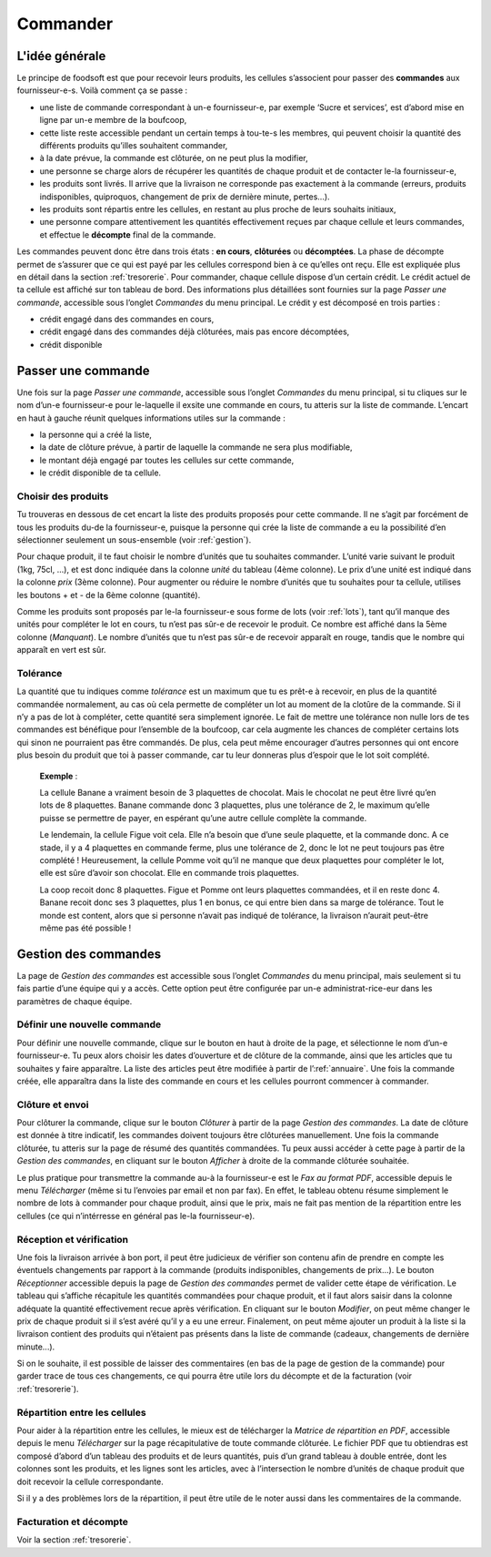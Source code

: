 =========
Commander
=========

L'idée générale
===============

Le principe de foodsoft est que pour recevoir leurs produits, les cellules s’associent pour passer des **commandes**
aux fournisseur-e-s. Voilà comment ça se passe :

- une liste de commande correspondant à un-e fournisseur-e, par exemple ‘Sucre et services’, est d’abord mise en ligne par un-e membre de la boufcoop,
- cette liste reste accessible pendant un certain temps à tou-te-s les membres, qui peuvent choisir la quantité des différents produits qu’illes souhaitent commander,
- à la date prévue, la commande est clôturée, on ne peut plus la modifier,
- une personne se charge alors de récupérer les quantités de chaque produit et de contacter le-la fournisseur-e,
- les produits sont livrés. Il arrive que la livraison ne corresponde pas exactement à la commande (erreurs, produits indisponibles, quiproquos, changement de prix de dernière minute, pertes...).
- les produits sont répartis entre les cellules, en restant au plus proche de leurs souhaits initiaux,
- une personne compare attentivement les quantités effectivement reçues par chaque cellule et leurs commandes, et effectue le **décompte** final de la commande.

Les commandes peuvent donc être dans trois états : **en cours**, **clôturées** ou **décomptées**. La phase de décompte permet
de s’assurer que ce qui est payé par les cellules correspond bien à ce qu’elles ont reçu. Elle est expliquée plus en
détail dans la section :ref:`tresorerie`.
Pour commander, chaque cellule dispose d’un certain crédit. Le crédit actuel de ta cellule est affiché sur ton
tableau de bord. Des informations plus détaillées sont fournies sur la page *Passer une commande*, accessible sous
l’onglet *Commandes* du menu principal. Le crédit y est décomposé en trois parties :

- crédit engagé dans des commandes en cours,
- crédit engagé dans des commandes déjà clôturées, mais pas encore décomptées,
- crédit disponible

Passer une commande
===================

Une fois sur la page *Passer une commande*, accessible sous l’onglet *Commandes* du menu principal, si tu cliques
sur le nom d’un-e fournisseur-e pour le-laquelle il exsite une commande en cours, tu atteris sur la liste de commande. L’encart en haut à gauche réunit quelques informations utiles sur la commande :

- la personne qui a créé la liste,
- la date de clôture prévue, à partir de laquelle la commande ne sera plus modifiable,
- le montant déjà engagé par toutes les cellules sur cette commande,
- le crédit disponible de ta cellule.

Choisir des produits
--------------------

Tu trouveras en dessous de cet encart la liste des produits proposés pour cette commande. Il ne s’agit par forcément
de tous les produits du-de la fournisseur-e, puisque la personne qui crée la liste de commande a eu la possibilité
d’en sélectionner seulement un sous-ensemble (voir :ref:`gestion`).

Pour chaque produit, il te faut choisir le nombre d’unités que tu souhaites commander. L’unité varie suivant le
produit (1kg, 75cl, ...), et est donc indiquée dans la colonne *unité* du tableau (4ème colonne). Le prix d’une unité
est indiqué dans la colonne *prix* (3ème colonne). Pour augmenter ou réduire le nombre d’unités que tu souhaites
pour ta cellule, utilises les boutons + et - de la 6ème colonne (quantité).

Comme les produits sont proposés par le-la fournisseur-e sous forme de lots (voir :ref:`lots`), tant qu’il manque
des unités pour compléter le lot en cours, tu n’est pas sûr-e de recevoir le produit. Ce nombre est affiché dans la
5ème colonne (*Manquant*). Le nombre d’unités que tu n’est pas sûr-e de recevoir apparaît en rouge, tandis que le
nombre qui apparaît en vert est sûr.

Tolérance
---------

La quantité que tu indiques comme *tolérance* est un maximum que tu es prêt-e à recevoir, en plus de la quantité
commandée normalement, au cas où cela permette de compléter un lot au moment de la clotûre de la commande.
Si il n’y a pas de lot à compléter, cette quantité sera simplement ignorée. Le fait de mettre une tolérance non nulle
lors de tes commandes est bénéfique pour l’ensemble de la boufcoop, car cela augmente les chances de compléter
certains lots qui sinon ne pourraient pas être commandés. De plus, cela peut même encourager d’autres personnes
qui ont encore plus besoin du produit que toi à passer commande, car tu leur donneras plus d’espoir que le lot soit
complété.

	**Exemple** :

	La cellule Banane a vraiment besoin de 3 plaquettes de chocolat. Mais le chocolat ne peut être livré
	qu’en lots de 8 plaquettes. Banane commande donc 3 plaquettes, plus une tolérance de 2, le maximum
	qu’elle puisse se permettre de payer, en espérant qu’une autre cellule complète la commande.

	Le lendemain, la cellule Figue voit cela. Elle n’a besoin que d’une seule plaquette, et la commande
	donc. A ce stade, il y a 4 plaquettes en commande ferme, plus une tolérance de 2, donc le lot ne
	peut toujours pas être complété ! Heureusement, la cellule Pomme voit qu’il ne manque que deux
	plaquettes pour compléter le lot, elle est sûre d’avoir son chocolat. Elle en commande trois plaquettes.

	La coop recoit donc 8 plaquettes. Figue et Pomme ont leurs plaquettes commandées, et il en reste donc
	4. Banane recoit donc ses 3 plaquettes, plus 1 en bonus, ce qui entre bien dans sa marge de tolérance.
	Tout le monde est content, alors que si personne n’avait pas indiqué de tolérance, la livraison n’aurait
	peut-être même pas été possible !


.. _gestion:

Gestion des commandes
=====================

La page de *Gestion des commandes* est accessible sous l’onglet *Commandes* du menu principal, mais seulement si
tu fais partie d’une équipe qui y a accès. Cette option peut être configurée par un-e administrat-rice-eur dans les
paramètres de chaque équipe.

Définir une nouvelle commande
-----------------------------

Pour définir une nouvelle commande, clique sur le bouton en haut à droite de la page, et sélectionne le nom d’un-e
fournisseur-e. Tu peux alors choisir les dates d’ouverture et de clôture de la commande, ainsi que les articles que tu
souhaites y faire apparaître. La liste des articles peut être modifiée à partir de l’:ref:`annuaire`. Une
fois la commande créée, elle apparaîtra dans la liste des commande en cours et les cellules pourront commencer à
commander.

Clôture et envoi
----------------

Pour clôturer la commande, clique sur le bouton *Clôturer* à partir de la page *Gestion des commandes*. La date
de clôture est donnée à titre indicatif, les commandes doivent toujours être clôturées manuellement. Une fois la
commande clôturée, tu atteris sur la page de résumé des quantités commandées. Tu peux aussi accéder à cette
page à partir de la *Gestion des commandes*, en cliquant sur le bouton *Afficher* à droite de la commande clôturée
souhaitée.

Le plus pratique pour transmettre la commande au-à la fournisseur-e est le *Fax au format PDF*, accessible depuis le
menu *Télécharger* (même si tu l’envoies par email et non par fax). En effet, le tableau obtenu résume simplement
le nombre de lots à commander pour chaque produit, ainsi que le prix, mais ne fait pas mention de la répartition
entre les cellules (ce qui n’intérresse en général pas le-la fournisseur-e).

Réception et vérification
-------------------------

Une fois la livraison arrivée à bon port, il peut être judicieux de vérifier son contenu afin de prendre en compte
les éventuels changements par rapport à la commande (produits indisponibles, changements de prix...). Le bouton
*Réceptionner* accessible depuis la page de *Gestion des commandes* permet de valider cette étape de vérification.
Le tableau qui s’affiche récapitule les quantités commandées pour chaque produit, et il faut alors saisir dans la
colonne adéquate la quantité effectivement recue après vérification. En cliquant sur le bouton *Modifier*, on peut
même changer le prix de chaque produit si il s’est avéré qu’il y a eu une erreur. Finalement, on peut même ajouter
un produit à la liste si la livraison contient des produits qui n’étaient pas présents dans la liste de commande
(cadeaux, changements de dernière minute...).

Si on le souhaite, il est possible de laisser des commentaires (en bas de la page de gestion de la commande)
pour garder trace de tous ces changements, ce qui pourra être utile lors du décompte et de la facturation (voir
:ref:`tresorerie`).

Répartition entre les cellules
------------------------------

Pour aider à la répartition entre les cellules, le mieux est de télécharger la *Matrice de répartition en PDF*, accessible depuis le menu *Télécharger* sur la page récapitulative de toute commande clôturée. Le fichier PDF que tu
obtiendras est composé d’abord d’un tableau des produits et de leurs quantités, puis d’un grand tableau à double
entrée, dont les colonnes sont les produits, et les lignes sont les articles, avec à l’intersection le nombre d’unités
de chaque produit que doit recevoir la cellule correspondante.

Si il y a des problèmes lors de la répartition, il peut être utile de le noter aussi dans les commentaires de la
commande.

Facturation et décompte
-----------------------

Voir la section :ref:`tresorerie`.


